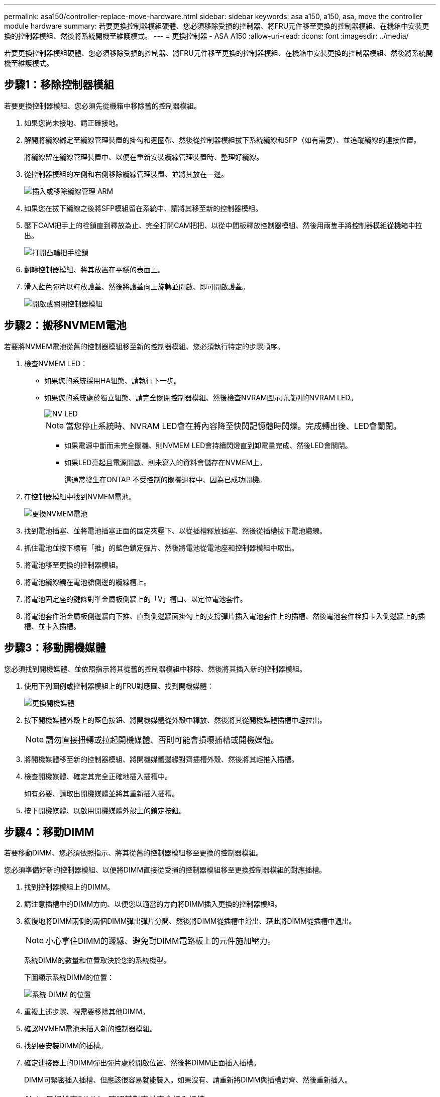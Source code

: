 ---
permalink: asa150/controller-replace-move-hardware.html 
sidebar: sidebar 
keywords: asa a150, a150, asa, move the controller module hardware 
summary: 若要更換控制器模組硬體、您必須移除受損的控制器、將FRU元件移至更換的控制器模組、在機箱中安裝更換的控制器模組、然後將系統開機至維護模式。 
---
= 更換控制器 - ASA A150
:allow-uri-read: 
:icons: font
:imagesdir: ../media/


[role="lead"]
若要更換控制器模組硬體、您必須移除受損的控制器、將FRU元件移至更換的控制器模組、在機箱中安裝更換的控制器模組、然後將系統開機至維護模式。



== 步驟1：移除控制器模組

若要更換控制器模組、您必須先從機箱中移除舊的控制器模組。

. 如果您尚未接地、請正確接地。
. 解開將纜線綁定至纜線管理裝置的掛勾和迴圈帶、然後從控制器模組拔下系統纜線和SFP（如有需要）、並追蹤纜線的連接位置。
+
將纜線留在纜線管理裝置中、以便在重新安裝纜線管理裝置時、整理好纜線。

. 從控制器模組的左側和右側移除纜線管理裝置、並將其放在一邊。
+
image::../media/drw_25xx_cable_management_arm.png[插入或移除纜線管理 ARM]

. 如果您在拔下纜線之後將SFP模組留在系統中、請將其移至新的控制器模組。
. 壓下CAM把手上的栓鎖直到釋放為止、完全打開CAM把把、以從中間板釋放控制器模組、然後用兩隻手將控制器模組從機箱中拉出。
+
image::../media/drw_2240_x_opening_cam_latch.png[打開凸輪把手栓鎖]

. 翻轉控制器模組、將其放置在平穩的表面上。
. 滑入藍色彈片以釋放護蓋、然後將護蓋向上旋轉並開啟、即可開啟護蓋。
+
image::../media/drw_2600_opening_pcm_cover.png[開啟或關閉控制器模組]





== 步驟2：搬移NVMEM電池

若要將NVMEM電池從舊的控制器模組移至新的控制器模組、您必須執行特定的步驟順序。

. 檢查NVMEM LED：
+
** 如果您的系統採用HA組態、請執行下一步。
** 如果您的系統處於獨立組態、請完全關閉控制器模組、然後檢查NVRAM圖示所識別的NVRAM LED。
+
image::../media/drw_hw_nvram_icon.png[NV LED]

+

NOTE: 當您停止系統時、NVRAM LED會在將內容降至快閃記憶體時閃爍。完成轉出後、LED會關閉。

+
*** 如果電源中斷而未完全關機、則NVMEM LED會持續閃燈直到卸電量完成、然後LED會關閉。
*** 如果LED亮起且電源開啟、則未寫入的資料會儲存在NVMEM上。
+
這通常發生在ONTAP 不受控制的關機過程中、因為已成功開機。





. 在控制器模組中找到NVMEM電池。
+
image::../media/drw_2600_nvmem_battery_move_animated_gif.png[更換NVMEM電池]

. 找到電池插塞、並將電池插塞正面的固定夾壓下、以從插槽釋放插塞、然後從插槽拔下電池纜線。
. 抓住電池並按下標有「推」的藍色鎖定彈片、然後將電池從電池座和控制器模組中取出。
. 將電池移至更換的控制器模組。
. 將電池纜線繞在電池艙側邊的纜線槽上。
. 將電池固定座的鍵條對準金屬板側牆上的「V」槽口、以定位電池套件。
. 將電池套件沿金屬板側邊牆向下推、直到側邊牆面掛勾上的支撐彈片插入電池套件上的插槽、然後電池套件栓扣卡入側邊牆上的插槽、並卡入插槽。




== 步驟3：移動開機媒體

您必須找到開機媒體、並依照指示將其從舊的控制器模組中移除、然後將其插入新的控制器模組。

. 使用下列圖例或控制器模組上的FRU對應圖、找到開機媒體：
+
image::../media/drw_2600_boot_media_repl_animated_gif.png[更換開機媒體]

. 按下開機媒體外殼上的藍色按鈕、將開機媒體從外殼中釋放、然後將其從開機媒體插槽中輕拉出。
+

NOTE: 請勿直接扭轉或拉起開機媒體、否則可能會損壞插槽或開機媒體。

. 將開機媒體移至新的控制器模組、將開機媒體邊緣對齊插槽外殼、然後將其輕推入插槽。
. 檢查開機媒體、確定其完全正確地插入插槽中。
+
如有必要、請取出開機媒體並將其重新插入插槽。

. 按下開機媒體、以啟用開機媒體外殼上的鎖定按鈕。




== 步驟4：移動DIMM

若要移動DIMM、您必須依照指示、將其從舊的控制器模組移至更換的控制器模組。

您必須準備好新的控制器模組、以便將DIMM直接從受損的控制器模組移至更換控制器模組的對應插槽。

. 找到控制器模組上的DIMM。
. 請注意插槽中的DIMM方向、以便您以適當的方向將DIMM插入更換的控制器模組。
. 緩慢地將DIMM兩側的兩個DIMM彈出彈片分開、然後將DIMM從插槽中滑出、藉此將DIMM從插槽中退出。
+

NOTE: 小心拿住DIMM的邊緣、避免對DIMM電路板上的元件施加壓力。

+
系統DIMM的數量和位置取決於您的系統機型。

+
下圖顯示系統DIMM的位置：

+
image::../media/drw_2600_dimms.png[系統 DIMM 的位置]

. 重複上述步驟、視需要移除其他DIMM。
. 確認NVMEM電池未插入新的控制器模組。
. 找到要安裝DIMM的插槽。
. 確定連接器上的DIMM彈出彈片處於開啟位置、然後將DIMM正面插入插槽。
+
DIMM可緊密插入插槽、但應該很容易就能裝入。如果沒有、請重新將DIMM與插槽對齊、然後重新插入。

+

NOTE: 目視檢查DIMM、確認其對齊並完全插入插槽。

. 對其餘的DIMM重複這些步驟。
. 找到NVMEM電池插頭插槽、然後擠壓電池纜線插頭正面的固定夾、將其插入插槽。
+
請確定插頭鎖定在控制器模組上。





== 步驟5：移動快取模組（如果有）

如果AFF 您的FASA220或FAS2700系統有快取模組、您必須將快取模組從舊的控制器模組移至更換的控制器模組。快取模組在控制器模組標籤上稱為「M．2 PCIe卡」。

您必須準備好新的控制器模組、才能將快取模組從舊的控制器模組直接移到新的模組中的對應插槽。儲存系統中的所有其他元件都必須正常運作；否則、您必須聯絡技術支援部門。

. 找到控制器模組後端的快取模組、然後將其移除。
+
.. 按下釋放卡舌。
.. 移除散熱片。


+
image::../media/drw_2600_fcache.png[移除快取模組]

. 將快取模組從外殼中直接拉出。
. 將快取模組移至新的控制器模組、然後將快取模組的邊緣與插槽外殼對齊、然後將其輕推入插槽。
. 驗證快取模組是否已完全正確插入插槽。
+
如有必要、請移除快取模組並將其重新插回插槽。

. 重新拔插並向下推散熱片、以啟用快取模組外殼上的鎖定按鈕。
. 視需要關閉控制器模組護蓋。




== 步驟6：安裝控制器

將舊控制器模組的元件安裝到新的控制器模組之後、您必須將新的控制器模組安裝到系統機箱中、然後啟動作業系統。

對於同一機箱中有兩個控制器模組的HA配對、安裝控制器模組的順序特別重要、因為當您將控制器模組完全裝入機箱時、它會嘗試重新開機。


NOTE: 系統可能會在開機時更新系統韌體。請勿中止此程序。此程序要求您中斷開機程序、這通常可在系統提示之後隨時進行。不過、如果系統在開機時更新系統韌體、則必須等到更新完成後、才能中斷開機程序。

. 如果您尚未接地、請正確接地。
. 如果您尚未更換控制器模組的護蓋、請將其裝回。
. 將控制器模組的一端與機箱的開口對齊、然後將控制器模組輕推至系統的一半。
+

NOTE: 在指示之前、請勿將控制器模組完全插入機箱。

. 僅連接管理連接埠和主控台連接埠、以便存取系統以執行下列各節中的工作。
+

NOTE: 您將在本程序稍後將其餘纜線連接至控制器模組。

. 完成控制器模組的重新安裝：
+
[cols="1,2"]
|===
| 如果您的系統處於... | 然後執行下列步驟... 


 a| 
HA配對
 a| 
控制器模組一旦完全插入機箱、就會開始開機。準備好中斷開機程序。

.. 將CAM握把置於開啟位置時、將控制器模組穩固推入、直到它與中間背板接觸並完全就位、然後將CAM握把關閉至鎖定位置。
+

NOTE: 將控制器模組滑入機箱時、請勿過度施力、否則可能會損壞連接器。

+
控制器一旦安裝在機箱中、就會開始開機。

.. 如果您尚未重新安裝纜線管理裝置、請重新安裝。
.. 使用掛勾和迴圈固定帶將纜線綁定至纜線管理裝置。
.. 確定正確的時間後*只中斷開機程序：
+
您必須尋找「自動韌體更新主控台」訊息。如果出現更新訊息、請勿按「Ctrl-C」來中斷開機程序、直到您看到確認更新已完成的訊息為止。

+
只有在看到「Press Ctrl-C for Boot Menu（按Ctrl-C進入開機功能表）」訊息時、才按「Ctrl-C」。

+

NOTE: 如果韌體更新中止、開機程序會結束至載入程式提示字元。您必須執行update_flash命令、然後在看到「啟動自動開機」時按Ctrl-C、結束載入程式並開機至「維護」模式、然後按Ctrl-C中止。

+
如果您錯過提示、且控制器模組開機ONTAP 至畫面、請輸入「halt」、然後在載入程式提示字元輸入「boot_ONTAP」、並在出現提示時按「Ctrl-C」、然後開機至維護模式。

.. 從顯示的功能表中選取要開機至維護模式的選項。




 a| 
獨立組態
 a| 
.. 將CAM握把置於開啟位置時、將控制器模組穩固推入、直到它與中間背板接觸並完全就位、然後將CAM握把關閉至鎖定位置。
+

NOTE: 將控制器模組滑入機箱時、請勿過度施力、以免損壞連接器。

.. 如果您尚未重新安裝纜線管理裝置、請重新安裝。
.. 使用掛勾和迴圈固定帶將纜線綁定至纜線管理裝置。
.. 重新連接電源供應器和電源的電源線、然後開啟電源以開始開機程序。
.. 確定正確的時間後*只中斷開機程序：
+
您必須尋找「自動韌體更新主控台」訊息。如果出現更新訊息、請勿按「Ctrl-C」來中斷開機程序、直到您看到確認更新已完成的訊息為止。

+
只有在看到「Press Ctrl-C for Boot Menu（按Ctrl-C進入開機功能表）」訊息後、才按「Ctrl-C」。

+

NOTE: 如果韌體更新中止、開機程序會結束至載入程式提示字元。您必須執行update_flash命令、然後在看到「啟動自動開機」時按Ctrl-C、結束載入程式並開機至「維護」模式、然後按Ctrl-C中止。

+
如果您錯過提示、且控制器模組開機ONTAP 至畫面、請輸入「halt」、然後在載入程式提示字元輸入「boot_ONTAP」、並在出現提示時按「Ctrl-C」、然後開機至維護模式。

.. 從開機功能表中、選取維護模式選項。


|===
+
*重要事項：*在開機過程中、您可能會看到下列提示：

+
** 系統ID不相符的提示警告、並要求覆寫系統ID。
** 提示警告：在HA組態中進入維護模式時、您必須確保健全的控制器保持停機狀態。您可以安全地回應這些提示。



